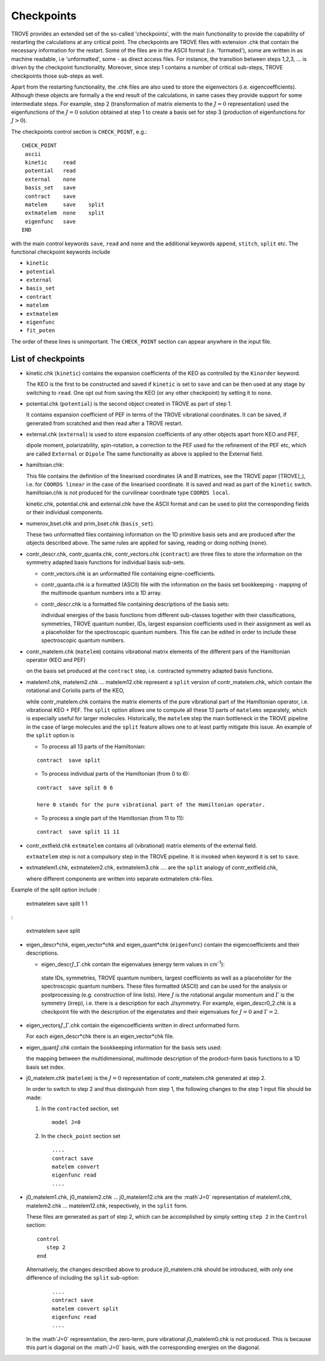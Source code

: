 Checkpoints
***********
.. _checkpoints:

TROVE provides an extended set of the so-called 'checkpoints', with the main functionality to provide the capability of restarting the calculations at any critical point. The checkpoints are TROVE files with extension .chk that contain the necessary information for the restart. Some of the files are in the ASCII format (i.e. 'formated'), some are written in as machine readable, i.e 'unformatted', some - as direct access files. For instance, the transition between steps 1,2,3, ... is driven by the checkpoint functionality. Moreover, since step 1 contains a number of critical sub-steps, TROVE checkpoints those sub-steps as well. 

Apart from the restarting functionality, the .chk files are also used to store the eigenvectors (i.e. eigencoefficients). Although these objects are formally a the end result of the calculations, in same cases they provide support for some intermediate steps. For example, step 2 (transformation of matrix elements to the :math:`J=0` representation) used the eigenfunctions of the :math:`J=0` solution obtained at step 1 to create a basis set for step 3 (production of eigenfunctions for :math:`J>0`).

The checkpoints control section is ``CHECK_POINT``, e.g.:
::

     CHECK_POINT
      ascii
      kinetic     read
      potential   read
      external    none
      basis_set   save
      contract    save
      matelem     save    split
      extmatelem  none    split
      eigenfunc   save
     END
     

with the main control keywords ``save``, ``read`` and ``none`` and  the additional keywords ``append``, ``stitch``, ``split`` etc. The functional checkpoint keywords include 

- ``kinetic`` 
- ``potential``
- ``external``
- ``basis_set``
- ``contract``
- ``matelem``
- ``extmatelem``
- ``eigenfunc``
- ``fit_poten``

The order of these lines is unimportant. The ``CHECK_POINT`` section can appear anywhere in the input file. 



List of checkpoints
===================

- kinetic.chk (``kinetic``)  contains the expansion coefficients of the KEO as controlled by the ``Kinorder`` keyword. 

  The KEO is the first to be constructed and saved if ``kinetic`` is set to ``save`` and can be then used at any stage by switching to ``read``. One opt out from saving the KEO (or any other checkpoint) by setting it to ``none``.

- potential.chk (``potential``) is the second object created in TROVE as part of step 1. 

  It contains expansion coefficient of PEF in terms of the TROVE vibrational coordinates. It can be saved, if generated from scratched and then read after a TROVE restart.

- external.chk (``external``) is used to store expansion coefficients of any other objects apart from KEO and PEF, 

  dipole moment, polarizability, spin-rotation, a correction to the PEF used for the refinement of the PEF etc, which are called ``External`` or ``Dipole`` The same functionality as above is applied to the External field.

- hamiltoian.chk: 

  This file  contains the definition of the linearised coordinates (A and B matrices, see the TROVE paper [TROVE]_), i.e. for ``COORDS linear`` in the case of the linearised coordinate. It is saved and read as part of the ``kinetic`` switch.  hamiltoian.chk is not produced for the curvilinear coordinate type ``COORDS local``.

  kinetic.chk,  potential.chk and external.chk have the ASCII format and can be used to plot the corresponding fields or their individual components.  

- numerov_bset.chk and prim_bset.chk (``basis_set``). 

  These two unformatted files containing information on the 1D primitive basis sets and are produced after the objects described above. The same rules are applied for saving, reading or doing nothing (``none``). 


- contr_descr.chk, contr_quanta.chk, contr_vectors.chk (``contract``) are three files to store the information on the symmetry adapted basis functions for individual basis sub-sets. 

  - contr_vectors.chk is an unformatted file containing eigne-coefficients. 
  - contr_quanta.chk is a formatted (ASCII) file with the information on the basis set bookkeeping - mapping of the multimode quantum numbers into a 1D array. 
  - contr_descr.chk is a formatted file containing descriptions of the basis sets: 
  
    individual energies of the basis functions from different sub-classes together with their classifications, symmetries, TROVE quantum number, IDs, largest expansion coefficients used in their assignment as well as a placeholder for the spectroscopic quantum numbers. This file can be edited in order to include these spectroscopic quantum numbers.
  
- contr_matelem.chk (``matelem``) contains vibrational matrix elements  of the different pars of the Hamiltonian operator (KEO and PEF)

  on the basis set produced at the ``contract`` step, i.e. contracted symmetry adapted basis functions. 

- matelem1.chk, matelem2.chk ... matelem12.chk represent a ``split`` version of contr_matelem.chk, which contain the rotational and Coriolis parts of the KEO, 
  
  while contr_matelem.chk contains the matrix elements of the pure vibrational part of the Hamiltonian operator, i.e. vibrational KEO + PEF. The ``split`` option allows one to compute all these 13 parts of ``matelems`` separately, which is especially useful for larger molecules. Historically, the ``matelem`` step the main bottleneck in the TROVE pipeline in the case of large molecules and the ``split`` feature allows one to at least partly mitigate this issue. An example of the ``split`` option is 
  
  - To process all 13 parts of the Hamiltonian: 
  :: 
   
   contract  save split 
   
  - To process individual parts of the Hamiltonian (from 0 to 6):
  ::
   
   contract  save split 0 6 
   
   here 0 stands for the pure vibrational part of the Hamiltonian operator.  
 
  - To process a single part of the Hamiltonian (from 11 to 11):
  ::
     
     contract  save split 11 11 
     
- contr_extfield.chk ``extmatelem`` contains all (vibrational) matrix elements of the external field. 

  ``extmatelem`` step is not a compulsory step in the TROVE pipeline. It is invoked when keyword it is set to ``save``. 
  
- extmatelem1.chk, extmatelem2.chk, extmatelem3.chk .... are the ``split`` analogy of contr_extfield.chk, 

  where different components are written into separate extmatelem chk-files.
  

Example of the split option include 
:
     
     extmatelem  save split 1  1
     
:

     extmatelem  save split 
     
     
   
- eigen_descr*chk, eigen_vector*chk and eigen_quant*chk (``eigenfunc``) contain the  eigencoefficients and their descriptions. 

  - eigen_descr\ :math:`J`\ _\ :math:`\Gamma`\ .chk contain the eigenvalues (energy term values in cm\ :sup:`-1`\ ):
   
   state IDs, symmetries, TROVE quantum numbers, largest coefficients as well as a placeholder for the spectroscopic quantum numbers. These files formatted (ASCII) and can be used for the analysis or postprocessing (e.g. construction of line lists). Here :math:`J` is the rotational angular momentum and :math:`\Gamma` is the symmetry (irrep), i.e. there is a description for each J/symmetry. For example, eigen_descr0_2.chk is a checkpoint file with the description of the eigenstates and their eigenvalues for :math:`J=0` and :math:`\Gamma=2`.
  
- eigen_vectors\ :math:`J`\ _\ :math:`\Gamma`\ .chk contain the eigencoefficients written in direct unformatted form. 

  For each eigen_descr*chk there is an eigen_vector*chk file.   


- eigen_quant\ :math:`J`\ .chk contain the bookkeeping information for the basis sets used:

  the mapping between the multidimensional, multimode description of the product-form basis functions to a 1D basis set index.


- j0_matelem.chk (``matelem``) is the :math:`J=0` representation of contr_matelem.chk generated at step 2. 

  In order to switch to step 2 and thus distinguish from step 1, the following changes to the step 1 input file should be made: 
  
  1. In the ``contracted`` section, set 
     ::
      
      model J=0
      

  2. In the ``check_point`` section set 
     ::
         
        ....
        contract save
        matelem convert
        eigenfunc read
        ....
         

- j0_matelem1.chk, j0_matelem2.chk ... j0_matelem12.chk are the  :math`J=0` representation of matelem1.chk, matelem2.chk ... matelem12.chk, respectively, in the ``split`` form.

  These files are generated as part of step 2, which can be accomplished by simply setting ``step 2`` in the ``Control`` section: 
  :: 
      
      control 
         step 2
      end
       
  Alternatively, the changes described above to produce j0_matelem.chk should be introduced, with only one difference of including the ``split`` sub-option: 
 
     ::

        ....
        contract save
        matelem convert split 
        eigenfunc read
        ....

  In the :math`J=0` representation, the zero-term, pure vibrational j0_matelem0.chk is not produced. This is because this part is diagonal on the  :math`J=0` basis, with the corresponding energies on the diagonal. 
 
 



